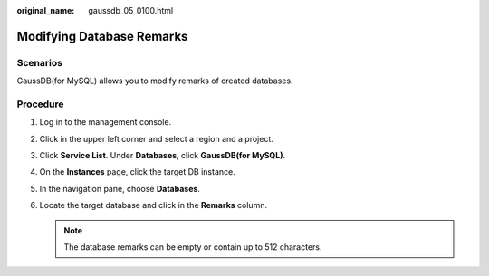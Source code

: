 :original_name: gaussdb_05_0100.html

.. _gaussdb_05_0100:

Modifying Database Remarks
==========================

Scenarios
---------

GaussDB(for MySQL) allows you to modify remarks of created databases.

Procedure
---------

#. Log in to the management console.
#. Click |image1| in the upper left corner and select a region and a project.
#. Click **Service List**. Under **Databases**, click **GaussDB(for MySQL)**.
#. On the **Instances** page, click the target DB instance.
#. In the navigation pane, choose **Databases**.
#. Locate the target database and click |image2| in the **Remarks** column.

   .. note::

      The database remarks can be empty or contain up to 512 characters.

.. |image1| image:: /_static/images/en-us_image_0000001352219100.png
.. |image2| image:: /_static/images/en-us_image_0000001977885398.png

